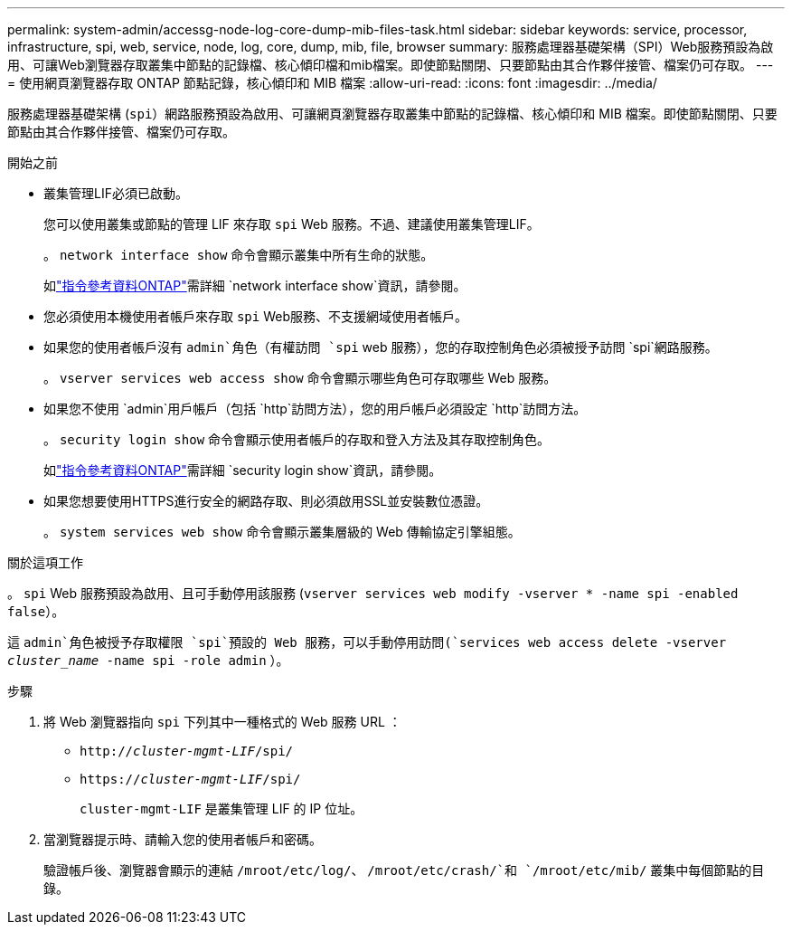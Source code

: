 ---
permalink: system-admin/accessg-node-log-core-dump-mib-files-task.html 
sidebar: sidebar 
keywords: service, processor, infrastructure, spi, web, service, node, log, core, dump, mib, file, browser 
summary: 服務處理器基礎架構（SPI）Web服務預設為啟用、可讓Web瀏覽器存取叢集中節點的記錄檔、核心傾印檔和mib檔案。即使節點關閉、只要節點由其合作夥伴接管、檔案仍可存取。 
---
= 使用網頁瀏覽器存取 ONTAP 節點記錄，核心傾印和 MIB 檔案
:allow-uri-read: 
:icons: font
:imagesdir: ../media/


[role="lead"]
服務處理器基礎架構 (`spi`）網路服務預設為啟用、可讓網頁瀏覽器存取叢集中節點的記錄檔、核心傾印和 MIB 檔案。即使節點關閉、只要節點由其合作夥伴接管、檔案仍可存取。

.開始之前
* 叢集管理LIF必須已啟動。
+
您可以使用叢集或節點的管理 LIF 來存取 `spi` Web 服務。不過、建議使用叢集管理LIF。

+
。 `network interface show` 命令會顯示叢集中所有生命的狀態。

+
如link:https://docs.netapp.com/us-en/ontap-cli/network-interface-show.html["指令參考資料ONTAP"^]需詳細 `network interface show`資訊，請參閱。

* 您必須使用本機使用者帳戶來存取 `spi` Web服務、不支援網域使用者帳戶。
* 如果您的使用者帳戶沒有 `admin`角色（有權訪問 `spi` web 服務），您的存取控制角色必須被授予訪問 `spi`網路服務。
+
。 `vserver services web access show` 命令會顯示哪些角色可存取哪些 Web 服務。

* 如果您不使用 `admin`用戶帳戶（包括 `http`訪問方法），您的用戶帳戶必須設定 `http`訪問方法。
+
。 `security login show` 命令會顯示使用者帳戶的存取和登入方法及其存取控制角色。

+
如link:https://docs.netapp.com/us-en/ontap-cli/security-login-show.html["指令參考資料ONTAP"^]需詳細 `security login show`資訊，請參閱。

* 如果您想要使用HTTPS進行安全的網路存取、則必須啟用SSL並安裝數位憑證。
+
。 `system services web show` 命令會顯示叢集層級的 Web 傳輸協定引擎組態。



.關於這項工作
。 `spi` Web 服務預設為啟用、且可手動停用該服務 (`vserver services web modify -vserver * -name spi -enabled false`）。

這 `admin`角色被授予存取權限 `spi`預設的 Web 服務，可以手動停用訪問(`services web access delete -vserver _cluster_name_ -name spi -role admin` ）。

.步驟
. 將 Web 瀏覽器指向 `spi` 下列其中一種格式的 Web 服務 URL ：
+
** `http://_cluster-mgmt-LIF_/spi/`
** `https://_cluster-mgmt-LIF_/spi/`
+
`cluster-mgmt-LIF` 是叢集管理 LIF 的 IP 位址。



. 當瀏覽器提示時、請輸入您的使用者帳戶和密碼。
+
驗證帳戶後、瀏覽器會顯示的連結 `/mroot/etc/log/`、 `/mroot/etc/crash/`和 `/mroot/etc/mib/` 叢集中每個節點的目錄。


